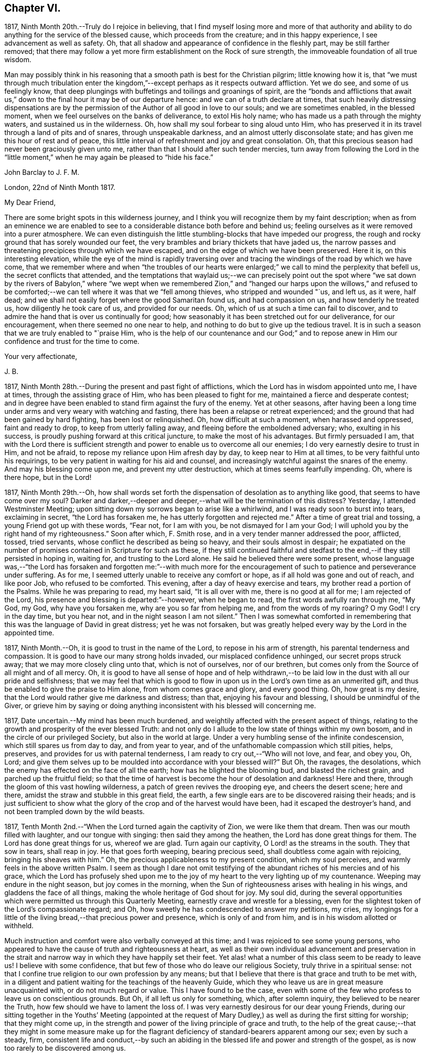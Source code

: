 == Chapter VI.

1817, Ninth Month 20th.--Truly do I rejoice in believing,
that I find myself losing more and more of that authority and ability
to do anything for the service of the blessed cause,
which proceeds from the creature; and in this happy experience,
I see advancement as well as safety.
Oh, that all shadow and appearance of confidence in the fleshly part,
may be still farther removed;
that there may follow a yet more firm establishment on the Rock of sure strength,
the immoveable foundation of all true wisdom.

Man may possibly think in his reasoning that a smooth
path is best for the Christian pilgrim;
little knowing how it is,
that "`we must through much tribulation enter the kingdom,`"--except
perhaps as it respects outward affliction.
Yet we do see, and some of us feelingly know,
that deep plungings with buffetings and toilings and groanings of spirit,
are the "`bonds and afflictions that await us,`" down to
the final hour it may be of our departure hence:
and we can of a truth declare at times,
that such heavily distressing dispensations are by the permission
of the Author of all good in love to our souls;
and we are sometimes enabled, in the blessed moment,
when we feel ourselves on the banks of deliverance, to extol His holy name;
who has made us a path through the mighty waters, and sustained us in the wilderness.
Oh, how shall my soul forbear to sing aloud unto Him,
who has preserved it in its travel through a land of pits and of snares,
through unspeakable darkness, and an almost utterly disconsolate state;
and has given me this hour of rest and of peace,
this little interval of refreshment and joy and great consolation.
Oh, that this precious season had never been graciously given unto me,
rather than that I should after such tender mercies,
turn away from following the Lord in the "`little moment,`"
when he may again be pleased to "`hide his face.`"

[.embedded-content-document.letter]
--

[.letter-heading]
John Barclay to J. F. M.

[.signed-section-context-open]
London, 22nd of Ninth Month 1817.

[.salutation]
My Dear Friend,

There are some bright spots in this wilderness journey,
and I think you will recognize them by my faint description;
when as from an eminence we are enabled to see to
a considerable distance both before and behind us;
feeling ourselves as it were removed into a purer atmosphere.
We can even distinguish the little stumbling-blocks that have impeded our progress,
the rough and rocky ground that has sorely wounded our feet,
the very brambles and briary thickets that have jaded us,
the narrow passes and threatening precipices through which we have escaped,
and on the edge of which we have been preserved.
Here it is, on this interesting elevation,
while the eye of the mind is rapidly traversing over and
tracing the windings of the road by which we have come,
that we remember where and when "`the troubles of our hearts were
enlarged;`" we call to mind the perplexity that befell us,
the secret conflicts that attended,
and the temptations that waylaid us;--we can precisely point out the spot
where "`we sat down by the rivers of Babylon,`" where "`we wept when we
remembered Zion,`" and "`hanged our harps upon the willows,`" and refused
to be comforted;--we can tell where it was that we "`fell among thieves,
who stripped and wounded "`us, and left us, as it were, half dead;
and we shall not easily forget where the good Samaritan found us,
and had compassion on us, and how tenderly he treated us,
how diligently he took care of us, and provided for our needs.
Oh, which of us at such a time can fail to discover,
and to admire the hand that is over us continually for good;
how seasonably it has been stretched out for our deliverance, for our encouragement,
when there seemed no one near to help,
and nothing to do but to give up the tedious travel.
It is in such a season that we are truly enabled to "`praise Him,
who is the help of our countenance and our God;`" and to repose
anew in Him our confidence and trust for the time to come.

[.signed-section-closing]
Your very affectionate,

[.signed-section-signature]
J+++.+++ B.

--

1817, Ninth Month 28th.--During the present and past fight of afflictions,
which the Lord has in wisdom appointed unto me, I have at times,
through the assisting grace of Him, who has been pleased to fight for me,
maintained a fierce and desperate contest;
and in degree have been enabled to stand firm against the fury of the enemy.
Yet at other seasons,
after having been a long time under arms and very weary with watching and fasting,
there has been a relapse or retreat experienced;
and the ground that had been gained by hard fighting, has been lost or relinquished.
Oh, how difficult at such a moment, when harassed and oppressed, faint and ready to drop,
to keep from utterly falling away, and fleeing before the emboldened adversary; who,
exulting in his success, is proudly pushing forward at this critical juncture,
to make the most of his advantages.
But firmly persuaded I am,
that with the Lord there is sufficient strength and
power to enable us to overcome all our enemies;
I do very earnestly desire to trust in Him, and not be afraid,
to repose my reliance upon Him afresh day by day, to keep near to Him at all times,
to be very faithful unto his requirings,
to be very patient in waiting for his aid and counsel,
and increasingly watchful against the snares of the enemy.
And may his blessing come upon me, and prevent my utter destruction,
which at times seems fearfully impending.
Oh, where is there hope, but in the Lord!

1817,
Ninth Month 29th.--Oh, how shall words set forth the
dispensation of desolation as to anything like good,
that seems to have come over my soul?
Darker and darker,--deeper and deeper,--what will be the termination of this distress?
Yesterday, I attended Westminster Meeting;
upon sitting down my sorrows began to arise like a whirlwind,
and I was ready soon to burst into tears, exclaiming in secret,
"`the Lord has forsaken me, he has utterly forgotten and rejected me.`"
After a time of great trial and tossing, a young Friend got up with these words,
"`Fear not, for I am with you, be not dismayed for I am your God;
I will uphold you by the right hand of my righteousness.`"
Soon after which, F. Smith rose, and in a very tender manner addressed the poor,
afflicted, tossed, tried servants, whose conflict he described as being so heavy,
and their souls almost in despair;
he expatiated on the number of promises contained in Scripture for such as these,
if they still continued faithful and stedfast to
the end,--if they still persisted in hoping in,
waiting for, and trusting to the Lord alone.
He said he believed there were some present,
whose language was,--"`the Lord has forsaken and forgotten me:`"--with much more
for the encouragement of such to patience and perseverance under suffering.
As for me, I seemed utterly unable to receive any comfort or hope,
as if all hold was gone and out of reach, and like poor Job, who refused to be comforted.
This evening, after a day of heavy exercise and tears,
my brother read a portion of the Psalms.
While he was preparing to read, my heart said, "`It is all over with me,
there is no good at all for me; I am rejected of the Lord,
his presence and blessing is departed:`"--however, when he began to read,
the first words awfully ran through me, "`My God, my God, why have you forsaken me,
why are you so far from helping me, and from the words of my roaring?
O my God!
I cry in the day time, but you hear not, and in the night season I am not silent.`"
Then I was somewhat comforted in remembering that
this was the language of David in great distress;
yet he was not forsaken,
but was greatly helped every way by the Lord in the appointed time.

1817, Ninth Month.--Oh, it is good to trust in the name of the Lord,
to repose in his arm of strength, his parental tenderness and compassion.
It is good to have our many strong holds invaded, our misplaced confidence unhinged,
our secret props struck away; that we may more closely cling unto that,
which is not of ourselves, nor of our brethren,
but comes only from the Source of all might and of all mercy.
Oh, it is good to have all sense of hope and of help withdrawn,--to
be laid low in the dust with all our pride and selfishness;
that we may feel that which is good to flow in upon
us in the Lord`'s own time as an unmerited gift,
and thus be enabled to give the praise to Him alone, from whom comes grace and glory,
and every good thing.
Oh, how great is my desire, that the Lord would rather give me darkness and distress;
than that, enjoying his favour and blessing, I should be unmindful of the Giver,
or grieve him by saying or doing anything inconsistent
with his blessed will concerning me.

1817, Date uncertain.--My mind has been much burdened,
and weightily affected with the present aspect of things,
relating to the growth and prosperity of the ever blessed Truth:
and not only do I allude to the low state of things within my own bosom,
and in the circle of our privileged Society, but also in the world at large.
Under a very humbling sense of the infinite condescension,
which still spares us from day to day, and from year to year,
and of the unfathomable compassion which still pities, helps, preserves,
and provides for us with paternal tenderness,
I am ready to cry out,--"`Who will not love, and fear, and obey you, Oh, Lord;
and give them selves up to be moulded into accordance with your blessed will?`"
But Oh, the ravages, the desolations,
which the enemy has effected on the face of all the earth;
how has he blighted the blooming bud, and blasted the richest grain,
and parched up the fruitful field;
so that the time of harvest is become the hour of desolation and darkness!
Here and there, through the gloom of this vast howling wilderness,
a patch of green revives the drooping eye, and cheers the desert scene; here and there,
amidst the straw and stubble in this great field, the earth,
a few single ears are to be discovered raising their heads;
and is just sufficient to show what the glory of
the crop and of the harvest would have been,
had it escaped the destroyer`'s hand, and not been trampled down by the wild beasts.

1817, Tenth Month 2nd.--"`When the Lord turned again the captivity of Zion,
we were like them that dream.
Then was our mouth filled with laughter, and our tongue with singing:
then said they among the heathen, the Lord has done great things for them.
The Lord has done great things for us, whereof we are glad.
Turn again our captivity, O Lord! as the streams in the south.
They that sow in tears, shall reap in joy.
He that goes forth weeping, bearing precious seed,
shall doubtless come again with rejoicing, bringing his sheaves with him.`"
Oh, the precious applicableness to my present condition, which my soul perceives,
and warmly feels in the above written Psalm.
I seem as though I dare not omit testifying of the
abundant riches of his mercies and of his grace,
which the Lord has profusely shed upon me to the joy of
my heart to the very lighting up of my countenance.
Weeping may endure in the night season, but joy comes in the morning,
when the Sun of righteousness arises with healing in his wings,
and gladdens the face of all things, making the whole heritage of God shout for joy.
My soul did,
during the several opportunities which were permitted us through this Quarterly Meeting,
earnestly crave and wrestle for a blessing,
even for the slightest token of the Lord`'s compassionate regard;
and Oh, how sweetly he has condescended to answer my petitions, my cries,
my longings for a little of the living bread,--that precious power and presence,
which is only of and from him, and is in his wisdom allotted or withheld.

Much instruction and comfort were also verbally conveyed at this time;
and I was rejoiced to see some young persons,
who appeared to have the cause of truth and righteousness at heart,
as well as their own individual advancement and preservation in the strait
and narrow way in which they have happily set their feet.
Yet alas! what a number of this class seem to be ready to leave us!
I believe with some confidence, that but few of those who do leave our religious Society,
truly thrive in a spiritual sense:
not that I confine true religion to our own profession by any means;
but that I believe that there is that grace and truth to be met with,
in a diligent and patient waiting for the teachings of the heavenly Guide,
which they who leave us are in great measure unacquainted with,
or do not much regard or value.
This I have found to be the case,
even with some of the few who profess to leave us on conscientious grounds.
But Oh, if all left us only for something, which, after solemn inquiry,
they believed to be nearer the Truth, how few should we have to lament the loss of.
I was very earnestly desirous for our dear young Friends,
during our sitting together in the Youths`' Meeting (appointed at the
request of Mary Dudley,) as well as during the first sitting for worship;
that they might come up,
in the strength and power of the living principle of grace and truth,
to the help of the great cause;--that they might in some measure make up for
the flagrant deficiency of standard-bearers apparent among our sex;
even by such a steady, firm,
consistent life and conduct,--by such an abiding in the
blessed life and power and strength of the gospel,
as is now too rarely to be discovered among us.

1817, Tenth Month 2nd.--I have been fearful of leaving any thing on record behind me,
but what upon clear conviction has appeared to be right;
and have often seen the necessity of looking as closely
to what is thus committed to paper,
as to any thing that may be said or done, it being my earnest desire,
that nothing may even in secret be done or said,
but what will bear the test of being brought to light.
It may seem to many, who have not hitherto been much, if at all,
brought under the reducing and refining power of Truth,
that such heavy exercises as have been permitted to come upon me,
and as have come upon others,
are nothing but the effects of a weak mind and a bewildered imagination;
and such may not enter into any under standing or feeling of these trials,
which are described in such strong terms.
These may be yet more surprised when they read of such sudden changes and revolutions,
as some experienced in their religious states.
Yet in the natural world, how often do we see the greatest storm preceded,
and at other times followed, by the smoothest calmest weather.
The analogy is striking, and it may be safely concluded,
that all these reverses are designed to produce a beneficial effect.

1817, Tenth Month 17th.--About a month ago I was at a young Friend`'s house,
concerning whose zeal and sincerity in the blessed cause, I have not a doubt.
He has appeared in the ministry, I believe acceptably to Friends in general,
and is a promising, growing character.
In the course of much intimate conversation, we approached the subject of prayer.
Upon which he asked me, whether I did not think that the end which Friends had in view,
by the practice of private retirement, was vocal prayer, that is,
the outward act and attitude of kneeling down and using words.
I felt very much at this question; and an awfulness came over me, and exercise,
lest either this person or myself should be adventuring,
without taking off our shoes upon holy ground.
In replying to him, I could scarcely refrain from using the language of William Penn,
"`Words are for others, not for ourselves, nor for God, who hears not as bodies do,
but as spirits should.`"
It is the heart or soul that can alone cry acceptably through the drawings
of that Spirit which inclines to good and to the source of all good;
the mouth may speak out of the very abundance of the heart:--there is nothing however,
in words as such, nor in outward silence as such.
So that our prayers are none the better for being clothed in words,
nor the less likely to be accepted when not clothed in words.
There may be words when none should be used,
and there may be a silence when words are called for;
and herein stands the snare which should be carefully guarded against.

[.embedded-content-document.letter]
--

[.letter-heading]
John Barclay to a Friend.

[.signed-section-context-open]
London, Tenth Month 20th, 1817.

&hellip;This morning upon calling at J. S.`'s, I found Samuel Alexander within and alone,
and spent about twenty minutes pleasantly with him;
upon inquiring after the American Friends, S. A. said, they were both there,
and that Hannah Field was unwell; but that I should see Elizabeth Barker.
Upon this he left the room, and soon returned, introducing E. B.,
whom I had felt dear to me,
indeed before I saw her:--she took my hand with the affection of a near relative,
and addressed me in as moving and affecting a manner as I remember ever witnessing.
She seemed to be speaking to one, whom she believed to be under the powerful, refining,
and preparing hand of the Lord, and with whom she tenderly entered into sympathy,
under His necessary provings and purgings;
using several times the words "`dear exercised child,`" and speaking especially
of the overruling power that is to be regarded and trusted to in all our affairs,
both temporal and spiritual: and these words,
(as it were,) still ring in my ears,--"`He can bless a little,
and he can blast a great deal.`"
Oh, that we may all keep in the littleness, in the lowliness;
remembering what we are in the absence of our Beloved: how poor, how mean,
how unable to preserve ourselves from falling,
or to keep our souls alive to what is good;
that so we may truly know wherein our strength lies, from where our qualifications come,
how we may be what we ought to be, and how become instrumental to good in any way.

You know that I have wished, in regard to my settlement in the world,
far more earnestly to obtain the blessing which makes truly rich,
than any other acquisition; you are also fully aware, that,
as this blessing is annexed to obedience,
so the nearest way to partake of it in our outward affairs,
is to submit to that which may be required of us.
I am ready to think if there be any thing for me to do in the line of business,
it will be in a very humiliating way: that I must whether in business or not,
descend into a rank far below the wishes of my dear relatives and friends,
and be subject to the needs of those poorer brethren and sisters,
who are often meanly esteemed and little regarded;--that I must
thus enter into their sufferings and taste of their cup of bitters;
and thus also loudly testify against the prevailing prejudices, pride,
and luxury of this age,
but more especially against many notions and opinions
that are creeping in among us as a people.
Oh, how is the prosperity of the precious cause of Truth obstructed
and impeded;--how grievously is it suffering under some who call
themselves its friends:--"`you are my friends,`" said our Lord,
"`if you do that which I command you;`" you are the friends of Truth,
who obey the dictates of Truth:--But those would rob her of her simplicity,
and have her disguise the distinguishing features of her countenance,
and cover her with their own deceitful embellishments, their own vain inventions.
But I cannot express to you the warmth of feeling that prevails with me,
when I look around and consider the situation of that numerous class, the full, the rich,
and the gay; nor can I convey to you the pity that I have in my heart for them:
how are they encompassed about by their own selfish,
earthly satis factions and comforts,--how are they snugly nestling themselves,
in that which is likely in the end to prove to them a bed of briars!
May we be favoured to subject our own fallible faculties and powers,
our own reason and natural understanding,
which are ever apt to busy themselves in things that
cannot rightly be brought under their decision;
that we may each ( I repeat) endeavour to sink down low and dwell low in that,
which shows indubitably the good from the evil in all our undertakings and designs.
Oh, this is an attainment that comes only by a diligent
attention to the voice of the true Shepherd.

[.signed-section-closing]
Your very affectionate friend,

[.signed-section-signature]
J+++.+++ B.

--

[.embedded-content-document.letter]
--

[.letter-heading]
John Barclay to His Sister.

[.signed-section-context-open]
Tenth Month 31st, 1817.

[.salutation]
My Dear Lydia,

You are very near to me in the best sense:
how precious to feel one another to be under the continual observation of One,
who cares for us and watches over us for good.
Though I have passed over some wild heaths and dry deserts since I last saw your face,
and have been as it were, parched with thirst and panting for the water-brook,
longing also for the shadow of the great Rock in this weary land:
yet there has met me the good Samaritan, while I lay by the roadside,
bruised and buffeted by him who way-laid me.
Oh, what shall I say of all that has been done for me, by Him who had compassion on me;
how precisely can I point out the spot where he saw me as I lay:
it was even at that spot where every human help forsook me,
and every hope seemed to be taken away;--the priest and the Levite had passed by!
I have, I think, seen by experience, somewhat of the narrowness of the right path;
and in prospect (as regards myself,) I see it more and more narrow:
still have I day by day the portion of encouragement that is best for me,
the good that is convenient,
and such timely support as enables me still to struggle forward, still to journey on.

May we both be aided to look over and beyond our trials,
to the inheritance laid up for those who persevere in faith and patience to the end.
Let not your feet slip insensibly from off the sure foundation, the Eternal Rock,
the unchangeable Truth; but often be concerned to survey your building,
and upon what it stands;
to examine whether it be firmly fixed upon that which is immoveable,
or whether it be in any degree propped up by inferior dependence: also, inquire whether,
if outward means, aids and instruments were removed,
your building would still with stand the inclemencies of the varied seasons.
For when the floods of affliction outwardly or inwardly
arise,--when the winds of opposition or of persecution assail,
and when the rains descend,--it may be too late for any to lay to heart these things;
for their ruin may be at the door.
The approbation, the regard, the sympathy of such as love what is good,
have required from me all the watchfulness,
all the earnest desires for preservation that I have been blessed with.
How needful then is it that our foundation be on that, in which is no variableness,
neither shadow of turning.
Thus we may come to know in whom we have believed, and to see who is our Teacher,
and to feel Him a present help in the time of need,--a shield, a tower, a rock, a refuge,
our joy and crown of glory.
I have longed that, among the many deceits of the enemy,
you may not be taken by a very subtle one--discouragement.
Oh, how many have set out well, have made some strait steps with firm foot and steady eye,
have begun to show forth by some sweet fruits,
the great and marvellous power which has visited them;
yet through giving way to the wiles of the enemy,
they have let in discouragements like a flood,
which has borne down everything before them.
All unprofitable discouragement, all undue lamentation on account of frailty,
folly or disobedience may be considered to be the work of him,
who was a liar from the beginning.
We read that "`godly sorrow works repentance;`" and it is
indeed nothing short of an ungodly sorrow that induces despair.
Oh, that we may be content at such times of discouragement
to sink down with that which suffers within us;
that we may there wait in patience, in humility,
in true prostration and silence of all flesh, being determined to hope against hope,
being resigned to acquiesce in whatever may be called for.

We profess to believe, that that which is to be known of God, is manifested within;
and that there, is revealed or manifested what the Lord requires at our hands.
I believe that we have need to exercise a daily and
hourly watching and waiting in the light,
in order to be favoured clearly to discover those things that belong to our peace.

--

1817,
Eleventh Month 10th.--I think I have seen the danger of young men
or women dwelling anywhere else than in the valley of humility.
Human learning, human attainments and excellencies,
I mean all those things that are obtained by the memory, judgment, reasoning powers,
and mental abilities,
separate from any immediate influence and assistance derived from
the source of all true wisdom,--these natural acquisitions and
talents are well in their places and are serviceable to us,
when kept in subjection to the pure teachings of Him,
"`who teaches`" by His Spirit "`as never man taught.`"
But when any natural faculty or talent of the mind,
or acquisition by virtue of that talent or faculty,
usurps and domineers over the little seed of the kingdom sown in the heart,
it had been better that such an enemy were cast as it were into the sea,
or utterly annihilated, than that such mischief should be done.
I have been in company with some young persons of our Society,
who have been not a little injured by giving way to pride and foolish talkativeness,
in respect to many matters, in which, though they seemed well-informed,
yet not keeping in the littleness and lowliness, they have acquitted themselves but ill,
through letting in a for ward, prating spirit.
Now, the best light in which we can view true talents and virtues,
and in which they are set off to the best advantage, is the sombre shade of humility.
For the more the frame-work is coloured, or gilt, or carved, or ornamented,
the more there is to take off the attention of the eye from the picture itself.
So that it seems to me best, for each of us to dwell in the littleness, in the lowliness;
always bearing in mind from what we are, even from the dust, and where we shall return,
even to the dust; and that we should not forget from where all that is good,
either immediately or mediately comes, even from the source of all good.
This would make us backward and timid at giving our judgment;
it would render us ready and willing to esteem others
better than our selves,--quick to hear,
slow to speak, slow to wrath; because we should be patient, humble,
forgiving one another, loving one another,
pitying one another;--for we should then know how frail man is.

1817, Eleventh or Twelfth Month.--The Lord ever hears and answers the prayers,
which he has put into the hearts of those that desire to fear him.
As far as I can recollect, those daily formal repetitions of words,
in the practice of which I was brought up,
were but seldom accompanied with that which is the essence of true prayer, namely,
a reverential breathing unto the Lord,
and a longing of the soul after those things that we need.
There were times too, in which my soul did ardently crave the attainment of best things;
but then my prayers being confined to certain times and certain words,
and I being taught this restricted notion of the act,
it did not allow of the springing forth of those secret desires,
which the Lord raised in my heart;
so that these seasons wherein true prayer was begotten by Him,
who teaches when and how to pray, were not rightly availed of or profited by.

I remember that after I refrained from repeating those forms of prayer,
which were taught me in my childhood,
I was much in the habit of kneeling down and repeating extempore prayers,
by dint of my natural abilities:
this I did for some little time with great fervour of youth and eloquence,
even sometimes aloud, both morning and evening;
until the Lord opened my eyes in this respect, and gave me clearly to see,
that these attempts in my own will, way, and time, were but sparks kindled about me,
and which availed nothing with Him,
whose own sacrifices (of his own preparing and kindling) were alone acceptable.
Thus in obedience, I was made willing to be silent and seek the Lord;
who is nigh at hand, and dwells in the hearts of his people,
and is not far from any one of us, if we look for and unto Him.
This silence of all the creaturely reasoning powers was very hard to something in me,
which would be judging and questioning,--very unmeaning, did it appear;
yet dared I not forbear to meet with my Lord and Master, or to strive to meet with him,
day by day, and oftener than the day;
and frequently crying in the depth and sincerity of my heart unto Him,
that he would be pleased to show me the way to call upon him aright,
and what to pray for.
I was often in tears and lay down my head in grief upon my pillow,
fearing I should never be made sensible of true prayer,
and partake of the privilege of "`praying always.`"

The Lord did not long leave me without his blessing,
his blessed countenance and presence and comfort;
no,--he showered at times of his merciful goodness into my poor heart,
and kindled such love towards Himself, such earnest breathings after the further arising,
the glorious spreading, and increasing exaltation of His name, and power, and truth,
as enabled me truly to praise and bless His holy name,
engaged me still more to cleave unto, obey,
and follow Him in whatsoever he might require.
My soul was also filled with living warmth of love and charity towards his creature man,
whom he created in his image;
with great pity also towards such as had deviated from the path,
in which He would have had them to go,
and who had thus turned away from the Lord their leader:
an unspeakably sweet feeling of fellowship and sympathy arose in me,
towards those in whom the Lord had excited a love or desire of Himself.
Thus was true prayer in and by the true Spirit, in measure raised in my heart,
not according to the way or time which man`'s wisdom or inclination would lead and teach,
but the very contrary;--for even to this time, I am often so situated,
as not to have any words for long seasons together to utter,
either audibly or in my heart; and still more often am in dryness, distress,
and apparent desolation: yet through all I can praise the Lord.

1817,
Eleventh Month 27th.--I question whether they who go empty away from our religious meetings,
or from those gatherings of two or three in the name of the Lord Jesus,
where He himself is in the midst,
ready to heal each one of his diseases and infirmities;--I question much whether
such as go home none the better for meeting with those thus gathered together,
are not "`rich,`"--are not full,--are not satisfied, confident,
"`settled on the lees,`" sluggish and sleeping in security.
We may remember, there is a woe against "`those that are at ease in Zion.`"

It is also worthy of remark, that all those that came to Jesus, when personally on earth,
to be cured of their maladies,
were in a very opposite state to that of those of whom I have spoken above;
these were destitute, afflicted, forsaken, despised; and, what is still more,
they were sensible of their lamentable situation, their helplessness and distress;
and they knew or believed who it was,
that had power to stem the torrent of their troubles, the tide of their calamities.
"`Speak the word only,`" said one, "`and my servant shall be healed.`"
"`Do you believe that I am able to do this?`"
said Jesus to two who answered--"`Yes, Lord.`"
"`Lord I believe,`" said another, "`help my unbelief.`"
So that the blessing which makes truly rich,
shall assuredly and inevitably come down in abundance upon those,
who with a humble and a contrite heart, wait upon the Lord,
and are exercised and engaged in truth and earnestness to seek Him.
Oh, what a rich reward of peace at times flows into the hearts of these true disciples,
these poor publicans, these buffeted, bruised, brokenhearted little ones;
whose help is placed, and hope fixed upon Him that is mighty,
the giver of glory and grace, and of every good thing;
but whose hands are ready to hang down, their knees to smite one against the other,
and their hearts to fail, because they find not Him whom their soul loves,
and feel not his aid "`who is able to save unto the uttermost.`"
Oh, these are the poor of the everlasting kingdom,
and are richer than the richest in outward mammon,
or even than the richest in good works,
(though these also will not be lacking herein,) because they are
the "`rich in faith,`" whom God has chosen as heirs of the kingdom,
which he has prepared for them that love him.

1817, Twelfth Month 10th.--I can look back upon many a favoured season,
many an availing prayer,--sometimes a single sigh after what was
good,--sometimes the mental eye turned in ward during a few spare
minutes of intermission or leisure from the hurry of business,
when in my father`'s banking-house; sometimes as I went and returned to and from town,
but especially before dinner.
At that particular time,
I was in the regular habit of secluding myself for a short season in private,
and either devoting that opportunity to reading the Scriptures,
or more commonly to silently seeking the Lord, and waiting upon him for support,
strength, sustenance, and what ever he saw needful for me.
After this period, the efficacy of the same spirit of dependence and reliance,
which the Lord had begotten and kept alive in me was striking;
and it has been memorable to me since,
when I was engaged in the business of an attorney`'s office, and lived at lodgings:
there the same power, as I was concerned to keep close to it,
preserved me through all the difficulties and trials that were strewed in my path.
Oh, what sweet First days have I spent at a disagreeable dull lodging;
what meetings have I had, what sweet meetings in the middle of the week,
when I gave up everything that stood in the way,
and thus procured liberty to attend them.
What sighs what cries unto the Lord in secret corners,
when a few minutes could be spared in the midst of the bustle, of worldly engagements:
when walking through the noisy crowded streets,
what songs unto the Lord God of all tender mercies,
who overshadowed me;--and when occasionally an afternoon was allowed me,
where in to be absent from business,
what sweet contemplative walks in the meadows and country, a few miles out of town!
But how shall I stop, or where shall I end,
in speaking of the merciful compassion of Him, who regards the prayer of the humble,
under many circumstances which I have not mentioned.
How has the Lord ever had his eye upon and over me, to turn all to good,
as long as I have regarded, trusted in, resigned myself unto, his preserving power;
when I have been enabled to say, "`I am yours, do with me what you will.`"
So that surely we may never doubt but that "`whosoever
calls upon the name of the Lord shall be saved.`"

1817,
Twelfth Month 17th.--In the midst of much drought and distress
and apparent desertion which have encompassed me for a long season,
I cannot forget the grievous sufferings which the greater
part of my poor fellow creatures are daily undergoing.
Oh, how my heart has been this evening affected with the sight of a heap of human creatures,
nestling together under the shelter of a wall,
striving to cover each other`'s half bare limbs from the piercing cold.
Ah! you rich, you gay, you proud, you professors of good words and good works,
the charity of this starving family will sooner be accepted of their Maker than yours;
for you of your abundance have cast the paltry pittance,
while they have in their wretchedness sheltered each other from the piercing cold,
and wept over each other`'s woe.
Surely, surely, (I have been ready to exclaim in my heart at this,
and at other times,) the Lord Almighty will arise for the
cry of the poor and the sighing of the needy;--surely,
he will take vengeance upon such as spend their lives in fulness
of bread and abundance of idleness,--upon such as abuse his gifts,
and forget his creatures, and shut up their bowels of compassion against their own flesh,
and do not remember the many good things which the Lord has showered upon them.
Oh, how heavily has my soul been burdened, because of such who live in pleasure,
in luxury, and extravagance; and how deeply have I felt for the poor and needy.

Date uncertain, perhaps Twelfth Month, 1817.--It seems as if,
after such exercise and trouble as can scarcely be expressed to another,
I had now at length a glimpse of light thrown on the path before me,
through the free extension of abundant mercy.
Yet what a spark, what a faint flash, what a slender beam!
When I consider how easy it is, to mistake the true shinings of the heavenly star,
to listen to the whisperings of the deceitful one,
and to take them for the manifestations and leadings of the best Counsellor,
the infallible Guide;--my spirit is engaged in earnest desire,
that I may be preserved on every hand and protected from the evil.
Oh, how strongly does the instance of poor yet faithful Abraham, come to my mind,
while writing these lines; and firmly am I encouraged to believe, that He,
of whom it is said, "`faithful is He that has called you,
who also will do it,`" even the Father of faithful Abraham,
whose tender mercies are over all his works,
and who remains even now the same unfailing source of help and strength that
ever he was,--will be near to the very least of his contrite little ones;
even those that are bowed down and bruised and buffeted.
He knows indeed who these are, though no one else may cast an eye upon them,
or esteem or regard them.
He knows their sufferings, their sighs, their tears: and Oh, what a sweet savour,
what an acceptable incense, arises from the hearts of these,
even though no knee be bent or mouth be opened.
Surely under the shadow of His wings,
under the blessing of the strength of His extended arm,
shall these go forth through this vast howling wilderness;
the floods and rivers shall be divided and dried up before them,
and the parched desert shall become a fruitful field.

Date unknown.--We are placed here on earth only for a season: like travellers at an inn,
we are permitted to take shelter for a night in this
frail habitation:--it is a strange place,
and has but temporary and middling accommodations; and all the comfort it affords,
is far inferior to the abundance,
which we have to expect will be dealt to us in our Father`'s mansion, our heavenly home.
None of those numerous objects which we see around, rightly belong to us;
they are not our property, strictly speaking;
but are lent to us for the supply of our necessities, for our comfort,
for the right enjoyment of them.
I have often wished that this view of life might occasionally occupy our minds.
Let us consider what would be some of the consequences of taking such a view of life,
as I have ventured to point out.
Let us see what ought properly to follow,
from the establishment of such a principle as this,
that the earth we inhabit is not our rest,
that we are but pilgrims and wanderers upon the face of it,
that none of those things which our senses can perceive, are our own;
but that we are only for a time permitted the use of them: how could we,
with this principle in sight, abuse those innumerable blessings,
which the great Giver of every good and perfect gift, has been pleased to bestow;
how could we do otherwise than apply all those natural things,
which are in mercy provided for us, to the purposes for which they were intended.
Then among many other good effects there would be no servile
and degrading obedience to custom and fashion;
but such simplicity in our way of living, such denial of what ever is superfluous,
expensive, useless, or productive of injury to the mind,
as is now scarcely thought of or understood.
